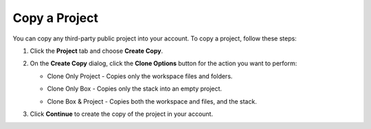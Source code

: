 .. meta::
   :description: Copy a Project

.. _copy-project:

Copy a Project 
==============

You can copy any third-party public project into your account. To copy a project, follow these steps:

1. Click the **Project** tab and choose **Create Copy**. 
2. On the **Create Copy** dialog, click the **Clone Options** button for the action you want to perform:

   - Clone Only Project - Copies only the workspace files and folders.

     .. image:: /img/fork-ide.png
      :alt: Copied Project

   - Clone Only Box - Copies only the stack into an empty project.

     .. image:: /img/fork-clone.png
      :alt: Clone Box  

   - Clone Box & Project - Copies both the workspace and files, and the stack.

3. Click **Continue** to create the copy of the project in your account.

  